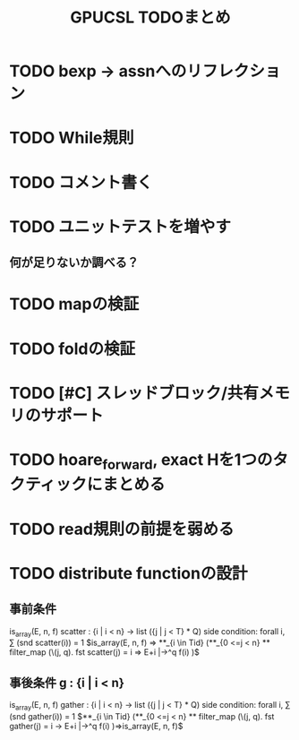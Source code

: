 #+TITLE: GPUCSL TODOまとめ

* TODO bexp -> assnへのリフレクション

* TODO While規則

* TODO コメント書く

* TODO ユニットテストを増やす
** 何が足りないか調べる？

* TODO mapの検証

* TODO foldの検証

* TODO [#C] スレッドブロック/共有メモリのサポート

* TODO hoare_forward, exact Hを1つのタクティックにまとめる

* TODO read規則の前提を弱める

* TODO distribute functionの設計
** 事前条件 
   is_array(E, n, f)
   scatter : {i | i < n} -> list ({j | j < T} * Q)
   side condition: forall i, \sum (snd scatter(i)) = 1
   $is_array(E, n, f) => **_{i \in Tid} (**_{0 <=j < n} ** filter_map (\(j, q). fst scatter(j) = i => E+i |->^q f(i) )$
** 事後条件 g : {i | i < n}
   is_array(E, n, f)
   gather  : {i | i < n} -> list ({j | j < T} * Q)
   side condition: forall i, \sum (snd gather(i)) = 1
   $**_{i \in Tid} (**_{0 <=j < n} ** filter_map (\(j, q). fst gather(j) = i -> E+i |->^q f(i) )=>is_array(E, n, f)$
